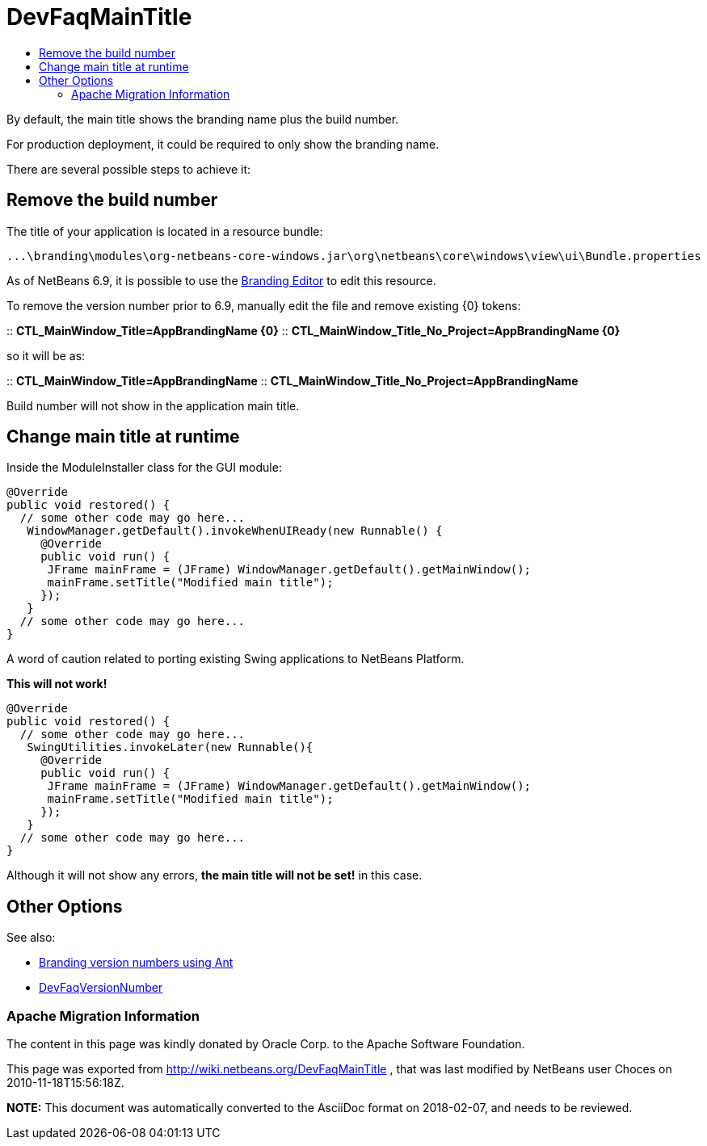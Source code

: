 // 
//     Licensed to the Apache Software Foundation (ASF) under one
//     or more contributor license agreements.  See the NOTICE file
//     distributed with this work for additional information
//     regarding copyright ownership.  The ASF licenses this file
//     to you under the Apache License, Version 2.0 (the
//     "License"); you may not use this file except in compliance
//     with the License.  You may obtain a copy of the License at
// 
//       http://www.apache.org/licenses/LICENSE-2.0
// 
//     Unless required by applicable law or agreed to in writing,
//     software distributed under the License is distributed on an
//     "AS IS" BASIS, WITHOUT WARRANTIES OR CONDITIONS OF ANY
//     KIND, either express or implied.  See the License for the
//     specific language governing permissions and limitations
//     under the License.
//

= DevFaqMainTitle
:jbake-type: wiki
:jbake-tags: wiki, devfaq, needsreview
:jbake-status: published
:keywords: Apache NetBeans wiki DevFaqMainTitle
:description: Apache NetBeans wiki DevFaqMainTitle
:toc: left
:toc-title:
:syntax: true

By default, the main title shows the branding name plus the build number.

For production deployment, it could be required to only show the branding name.

There are several possible steps to achieve it:

== Remove the build number

The title of your application is located in a resource bundle:

[source,java]
----

...\branding\modules\org-netbeans-core-windows.jar\org\netbeans\core\windows\view\ui\Bundle.properties
----

As of NetBeans 6.9, it is possible to use the link:NewAndNoteWorthy#Branding_Editor.asciidoc[Branding Editor] to edit this resource.

To remove the version number prior to 6.9, manually edit the file and remove existing {0} tokens:

:: *CTL_MainWindow_Title=AppBrandingName {0}*
:: *CTL_MainWindow_Title_No_Project=AppBrandingName {0}*

so it will be as:

:: *CTL_MainWindow_Title=AppBrandingName*
:: *CTL_MainWindow_Title_No_Project=AppBrandingName*

Build number will not show in the application main title.

== Change main title at runtime

Inside the ModuleInstaller class for the GUI module:

[source,java]
----

@Override
public void restored() {
  // some other code may go here...
   WindowManager.getDefault().invokeWhenUIReady(new Runnable() {
     @Override
     public void run() {
      JFrame mainFrame = (JFrame) WindowManager.getDefault().getMainWindow();
      mainFrame.setTitle("Modified main title");
     });
   }
  // some other code may go here...
}
----

A word of caution related to porting existing Swing applications to NetBeans Platform.

*This will not work!*

[source,java]
----

@Override
public void restored() {
  // some other code may go here...
   SwingUtilities.invokeLater(new Runnable(){
     @Override
     public void run() {
      JFrame mainFrame = (JFrame) WindowManager.getDefault().getMainWindow();
      mainFrame.setTitle("Modified main title");
     });
   }
  // some other code may go here...
}
----

Although it will not show any errors, *the main title will not be set!* in this case.

== Other Options

See also:

* link:http://blogs.kiyut.com/tonny/2007/08/06/netbeans-platform-branding-and-version-info/[Branding version numbers using Ant]
* link:DevFaqVersionNumber.asciidoc[DevFaqVersionNumber]

=== Apache Migration Information

The content in this page was kindly donated by Oracle Corp. to the
Apache Software Foundation.

This page was exported from link:http://wiki.netbeans.org/DevFaqMainTitle[http://wiki.netbeans.org/DevFaqMainTitle] , 
that was last modified by NetBeans user Choces 
on 2010-11-18T15:56:18Z.


*NOTE:* This document was automatically converted to the AsciiDoc format on 2018-02-07, and needs to be reviewed.
